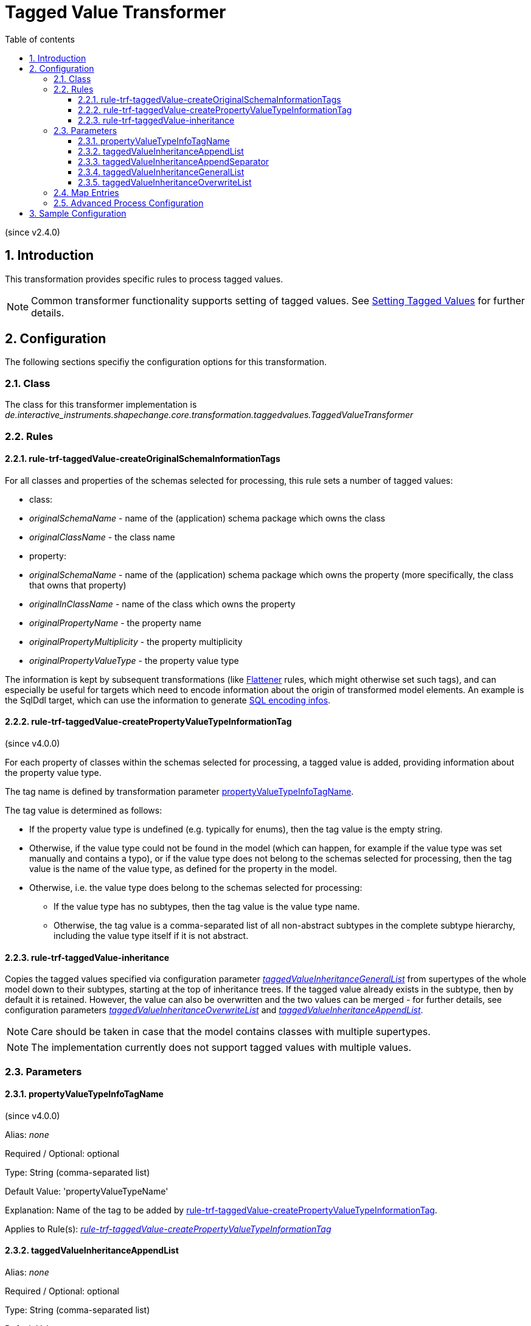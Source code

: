:doctype: book
:encoding: utf-8
:lang: en
:toc: macro
:toc-title: Table of contents
:toclevels: 5

:toc-position: left

:appendix-caption: Annex

:numbered:
:sectanchors:
:sectnumlevels: 5
:nofooter:

[[Tagged_Value_Transformer]]
= Tagged Value Transformer

(since v2.4.0)

[[Introduction]]
== Introduction

This transformation provides specific rules to process tagged values.

NOTE: Common transformer functionality supports setting of tagged
values. See
xref:./Common_Transformer_Functionality.adoc#Setting_Tagged_Values[Setting
Tagged Values] for further details.

[[Configuration]]
== Configuration

The following sections specifiy the configuration options for this
transformation.

[[Class]]
=== Class

The class for this transformer implementation is
_de.interactive_instruments.shapechange.core.transformation.taggedvalues.TaggedValueTransformer_

[[Rules]]
=== Rules

[[rule-trf-taggedValue-createOriginalSchemaInformationTags]]
==== rule-trf-taggedValue-createOriginalSchemaInformationTags

For all classes and properties of the schemas selected for processing, 
this rule sets a number of tagged values:

* class:
  * _originalSchemaName_ - name of the (application) schema package which owns the class
  * _originalClassName_ - the class name
* property:
  * _originalSchemaName_ - name of the (application) schema package which owns the property (more specifically, the class that owns that property)
  * _originalInClassName_ - name of the class which owns the property
  * _originalPropertyName_ - the property name
  * _originalPropertyMultiplicity_ - the property multiplicity
  * _originalPropertyValueType_ - the property value type

The information is kept by subsequent transformations (like
xref:./Flattener.adoc[Flattener] rules, which might otherwise set such tags), 
and can especially be useful for targets which need to encode information 
about the origin of transformed model elements. An example is the SqlDdl
target, which can use the information to generate 
xref:../targets/SQL_DDL.adoc#SQL_Encoding_Infos[SQL encoding infos].


[[rule-trf-taggedValue-createPropertyValueTypeInformationTag]]
==== rule-trf-taggedValue-createPropertyValueTypeInformationTag

(since v4.0.0)

For each property of classes within the schemas selected for processing,
a tagged value is added, providing information about the property value type.

The tag name is defined by transformation parameter <<propertyValueTypeInfoTagName>>.

The tag value is determined as follows:

* If the property value type is undefined (e.g. typically for enums), then the tag 
value is the empty string.
* Otherwise, if the value type could not be found in the model (which can happen, 
for example if the value type was set manually and contains a typo), or if the 
value type does not belong to the schemas selected for processing, then the tag
value is the name of the value type, as defined for the property in the model.
* Otherwise, i.e. the value type does belong to the schemas selected for processing:
** If the value type has no subtypes, then the tag value is the value type name.
** Otherwise, the tag value is a comma-separated list of all non-abstract subtypes in
the complete subtype hierarchy, including the value type itself if it is not abstract.


[[rule-trf-taggedValue-inheritance]]
==== rule-trf-taggedValue-inheritance

Copies the tagged values specified via configuration parameter
xref:./Tagged_Value_Transformer.adoc#taggedValueInheritanceGeneralList[_taggedValueInheritanceGeneralList_]
from supertypes of the whole model down to their subtypes, starting at
the top of inheritance trees. If the tagged value already exists in the
subtype, then by default it is retained. However, the value can also be
overwritten and the two values can be merged - for further details, see
configuration parameters
xref:./Tagged_Value_Transformer.adoc#taggedValueInheritanceOverwriteList[_taggedValueInheritanceOverwriteList_]
and
xref:./Tagged_Value_Transformer.adoc#taggedValueInheritanceAppendList[_taggedValueInheritanceAppendList_].

NOTE: Care should be taken in case that the model contains classes with
multiple supertypes.

NOTE: The implementation currently does not support tagged values with
multiple values.

[[Parameters]]
=== Parameters

[[propertyValueTypeInfoTagName]]
==== propertyValueTypeInfoTagName

(since v4.0.0)

+++Alias+++: _none_

+++Required / Optional+++: optional

+++Type+++: String (comma-separated list)

+++Default Value+++: 'propertyValueTypeName'

+++Explanation+++: Name of the tag to be added by <<rule-trf-taggedValue-createPropertyValueTypeInformationTag>>.

+++Applies to Rule(s)+++:
xref:./Tagged_Value_Transformer.adoc#rule-trf-taggedValue-createPropertyValueTypeInformationTag[_rule-trf-taggedValue-createPropertyValueTypeInformationTag_]


[[taggedValueInheritanceAppendList]]
==== taggedValueInheritanceAppendList

+++Alias+++: _none_

+++Required / Optional+++: optional

+++Type+++: String (comma-separated list)

+++Default Value+++: _none_

+++Explanation+++: Comma-separated list of names of tagged values. If a
subtype already has a tagged value that would be copied from a supertype
under
xref:./Tagged_Value_Transformer.adoc#rule-trf-taggedValue-inheritance[_rule-trf-taggedValue-inheritance_],
and that tagged value is contained in the list, then the value from the
tagged value of the supertype shall be appended to the value of the
tagged value from the subtype, using the separator defined by
configuration parameter
xref:./Tagged_Value_Transformer.adoc#taggedValueInheritanceAppendSeparator[_taggedValueInheritanceAppendSeparator_].

NOTE: Appending a tagged value has lower priority than overwriting (see
xref:./Tagged_Value_Transformer.adoc#taggedValueInheritanceOverwriteList[_taggedValueInheritanceOverwriteList_]).
If a tagged value is listed for both parameters
xref:./Tagged_Value_Transformer.adoc#taggedValueInheritanceOverwriteList[_taggedValueInheritanceOverwriteList_]
and
xref:./Tagged_Value_Transformer.adoc#taggedValueInheritanceAppendList[_taggedValueInheritanceAppendList_]
then it will be ignored in the latter.

+++Applies to Rule(s)+++:
xref:./Tagged_Value_Transformer.adoc#rule-trf-taggedValue-inheritance[_rule-trf-taggedValue-inheritance_]

[[taggedValueInheritanceAppendSeparator]]
==== taggedValueInheritanceAppendSeparator

+++Alias+++: _none_

+++Required / Optional+++: optional

+++Type+++: String

+++Default Value+++: ", "

+++Explanation+++: Define the separator to use when a tagged value
inherited from a supertype under
xref:./Tagged_Value_Transformer.adoc#rule-trf-taggedValue-inheritance[_rule-trf-taggedValue-inheritance_]
shall be appended to the tagged value of the subtype.

+++Applies to Rule(s)+++:
xref:./Tagged_Value_Transformer.adoc#rule-trf-taggedValue-inheritance[_rule-trf-taggedValue-inheritance_]

[[taggedValueInheritanceGeneralList]]
==== taggedValueInheritanceGeneralList

+++Alias+++: _none_

+++Required / Optional+++: Required

+++Type+++: String (comma-separated list)

+++Default Value+++: _none_

+++Explanation+++: Comma-separated list of names of tagged values for
which
xref:./Tagged_Value_Transformer.adoc#rule-trf-taggedValue-inheritance[_rule-trf-taggedValue-inheritance_]
shall be applied.

+++Applies to Rule(s)+++:
xref:./Tagged_Value_Transformer.adoc#rule-trf-taggedValue-inheritance[_rule-trf-taggedValue-inheritance_]

[[taggedValueInheritanceOverwriteList]]
==== taggedValueInheritanceOverwriteList

+++Alias+++: _none_

+++Required / Optional+++: Required

+++Type+++: String (comma-separated list)

+++Default Value+++: _none_

+++Explanation+++: Comma-separated list of names of tagged values. If a
subtype already has a tagged value that would be copied from a supertype
under
xref:./Tagged_Value_Transformer.adoc#rule-trf-taggedValue-inheritance[_rule-trf-taggedValue-inheritance_],
and that tagged value is contained in the list, then the tagged value
shall be overwritten in the subtype, rather than being retained.

NOTE: Overwriting a tagged value has higher priority than appending (see
xref:./Tagged_Value_Transformer.adoc#taggedValueInheritanceAppendList[_taggedValueInheritanceAppendList_]).
If a tagged value is listed for both parameters
xref:./Tagged_Value_Transformer.adoc#taggedValueInheritanceOverwriteList[_taggedValueInheritanceOverwriteList_]
and
xref:./Tagged_Value_Transformer.adoc#taggedValueInheritanceAppendList[_taggedValueInheritanceAppendList_]
then it will be ignored in the latter.

+++Applies to Rule(s)+++:
xref:./Tagged_Value_Transformer.adoc#rule-trf-taggedValue-inheritance[_rule-trf-taggedValue-inheritance_]

[[Map_Entries]]
=== Map Entries

_None at present_

[[Advanced_Process_Configuration]]
=== Advanced Process Configuration

_None at present_

[[Sample_Configuration]]
== Sample Configuration

[source,xml,linenumbers]
----------
<Transformer
  class="de.interactive_instruments.shapechange.core.transformation.taggedvalues.TaggedValueTransformer"
  input="INPUT" id="taggedValueInheritance" mode="enabled">
  <parameters>
   <ProcessParameter name="taggedValueInheritanceGeneralList"
    value="tv1,tv2,tv3,tvIgnoredInAppendList,other1,other3"/>
   <ProcessParameter name="taggedValueInheritanceOverwriteList"
    value="tv2,tvIgnoredInAppendList,other1,other1,other1,other2"/>
   <ProcessParameter name="taggedValueInheritanceAppendList"
    value="tv3,tvIgnoredInAppendList,other3,other3,other3,other4"/>
   <ProcessParameter name="taggedValueInheritanceAppendSeparator" value="|"/>
  </parameters>
  <rules>
   <ProcessRuleSet name="taggedValueInheritance">
    <rule name="rule-trf-taggedValue-inheritance"/>
   </ProcessRuleSet>
  </rules>
 </Transformer>
----------
